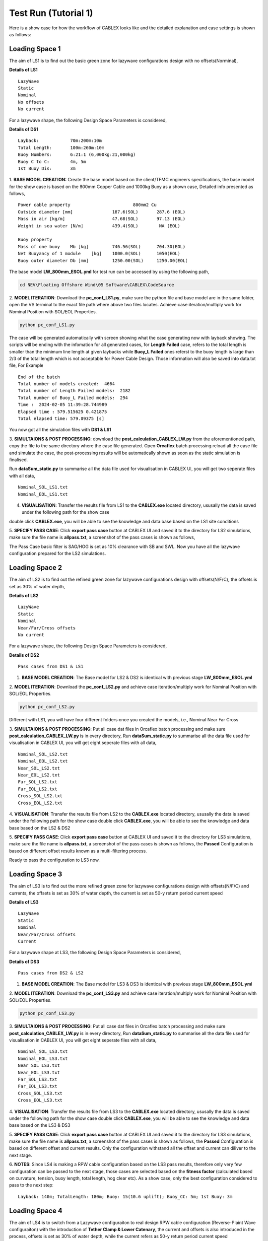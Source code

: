 Test Run (Tutorial 1)
=====================

Here is a show case for how the workflow of CABLEX looks like and the detailed explanation and 
case settings is shown as follows:

Loading Space 1
---------------

The aim of LS1 is to find out the basic green zone for lazywave configurations design with no offsets(Norminal),

**Details of LS1**
::

    LazyWave
    Static
    Nominal 
    No offsets
    No current

For a lazywave shape, the following Design Space Parameters is considered,

**Details of DS1**
::

    Layback:            70m:200m:10m
    Total Length:       100m:260m:10m
    Buoy Numbers:       6:21:1 (6,000kg:21,000kg)
    Buoy C to C:        4m, 5m
    1st Buoy Dis:       3m


1. **BASE MODEL CREATION:** Create the base model based on the client/TFMC engineers specifications, the base model 
for the show case is based on the 800mm Copper Cable and 1000kg Buoy as a shown case, Detailed info presented as follows,

::

    Power cable property 	 	        800mm2 Cu
    Outside diameter [mm]		187.6(SOL)       287.6 (EOL)
    Mass in air [kg/m]		        47.68(SOL)       97.13 (EOL)
    Weight in sea water [N/m]	        439.4(SOL)        NA (EOL)

    Buoy property
    Mass of one buoy	Mb [kg]	        746.56(SOL)      704.30(EOL)
    Net Buoyancy of 1 module	[kg]	1000.0(SOL)      1050(EOL)
    Buoy outer diameter	Db [mm]	        1250.00(SOL)     1250.00(EOL)


The base model **LW_800mm_ESOL.yml** for test run can be accessed by using the following path,

.. code-block:: bash

   cd NEV\Floating Offshore Wind\05 Software\CABLEX\CodeSource

2. **MODEL ITERATION**: Download the **pc_conf_LS1.py**, make sure the python file and base model are in the same 
folder, open the VS terminal to the exact file path where above two files locates. Achieve case iteration/multiply work 
for Nominal Position with SOL/EOL Properties.

.. code-block:: bash

    python pc_conf_LS1.py


The case will be generated automatically with screen showing what the case generating now with layback showing. The scripts will be ending with the infomation 
for all generated cases, for **Length Failed** case, refers to the total length is smaller than the minimum line length at given laybacks while 
**Buoy_L Failed** ones referst to the buoy length is large than 2/3 of the total length which is not acceptable for Power Cable Design. Those information will
also be saved into data.txt file, For Example

::

    End of the batch
    Total number of models created:  4664
    Total number of Length Failed models:  2182
    Total number of Buoy_L Failed models:  294
    Time :  2024-02-05 11:39:28.744989
    Elapsed time : 579.515625 0.421875
    Total elapsed time: 579.09375 [s]

You now got all the simulation files with **DS1 & LS1** 

3. **SIMULTAIONS & POST PROCESSING**: download the **post_calculation_CABLEX_LW.py** from the aforementioned path, copy the file to the same directory where the case file generated.
Open **Orcaflex** batch processing reload all the case file and simulate the case, the post-processing results will be automatically shown as soon as the static simulation is finalised.

Run **dataSum_static.py** to summarise all the data file used for visualisation in CABLEX UI, you will get two seperate files with all data,

::

    Nominal_SOL_LS1.txt
    Nominal_EOL_LS1.txt


4. **VISUALISATION**: Transfer the results file from LS1 to the **CABLEX.exe** located directory, ususally the data is saved under the following path for the show case

.. code-block:: bash
    cd ./Pentlandstatics

double click **CABLEX.exe**, you will be able to see the knowledge and data base based on the LS1 site conditions

5. **SPECIFY PASS CASE**: Click **export pass case** button at CABLEX UI and saved it to the directory for LS2 simulations, make sure the file name is **allpass.txt**, 
a screenshot of the pass cases is shown as follows,

.. image:: _static/passcaseLS1.jpg
   :alt: passcaseLS1
   :width: 380px
   :height: 330px
   :align: center

The Pass Case basic filter is SAG/HOG is set as 10% clearance with SB and SWL. Now you have all the lazywave configuration prepared for the LS2 simulations. 

Loading Space 2
---------------

The aim of LS2 is to find out the refined green zone for lazywave configurations design with offsets(N/F/C), the offsets is set as 30% of water depth,

**Details of LS2**
::

    LazyWave
    Static
    Nominal  
    Near/Far/Cross offsets
    No current

For a lazywave shape, the following Design Space Parameters is considered,

**Details of DS2**
::

    Pass cases from DS1 & LS1

1. **BASE MODEL CREATION**: The Base model for LS2 & DS2 is identical with previous stage **LW_800mm_ESOL.yml**

2. **MODEL ITERATION**: Download the **pc_conf_LS2.py** and achieve case iteration/multiply work 
for Nominal Position with SOL/EOL Properties.

.. code-block:: bash

    python pc_conf_LS2.py

Different with LS1, you will have four different folders once you created the models, i.e., Nominal Near Far Cross

3. **SIMULTAIONS & POST PROCESSING**: Put all case dat files in Orcaflex batch processing and make sure **post_calculation_CABLEX_LW.py** is in every
directory, Run **dataSum_static.py** to summarise all the data file used for visualisation in CABLEX UI, you will get eight seperate files with all data,

::

    Nominal_SOL_LS2.txt
    Nominal_EOL_LS2.txt
    Near_SOL_LS2.txt
    Near_EOL_LS2.txt
    Far_SOL_LS2.txt
    Far_EOL_LS2.txt
    Cross_SOL_LS2.txt
    Cross_EOL_LS2.txt


4. **VISUALISATION**: Transfer the results file from LS2 to the **CABLEX.exe** located directory, ususally the data is saved under the following path for the show case
double click **CABLEX.exe**, you will be able to see the knowledge and data base based on the LS2 & DS2

5. **SPECIFY PASS CASE**: Click **export pass case** button at CABLEX UI and saved it to the directory for LS3 simulations, make sure the file name is **allpass.txt**, 
a screenshot of the pass cases is shown as follows, the **Passed** Configuration is based on different offset results known as a multi-filtering process.

.. image:: _static/passcaseLS2.jpg
   :alt: passcaseLS2
   :width: 380px
   :height: 330px
   :align: center


Ready to pass the configuration to LS3 now.

Loading Space 3
---------------

The aim of LS3 is to find out the more refined green zone for lazywave configurations design with offsets(N/F/C) and currents, the offsets is set as 30% of water depth, 
the current is set as 50-y return period current speed

**Details of LS3**
::

    LazyWave
    Static
    Nominal  
    Near/Far/Cross offsets
    Current 

For a lazywave shape at LS3, the following Design Space Parameters is considered,

**Details of DS3**
::

    Pass cases from DS2 & LS2

1. **BASE MODEL CREATION**: The Base model for LS3 & DS3 is identical with previous stage **LW_800mm_ESOL.yml**

2. **MODEL ITERATION**: Download the **pc_conf_LS3.py** and achieve case iteration/multiply work 
for Nominal Position with SOL/EOL Properties.

.. code-block:: bash

    python pc_conf_LS3.py

3. **SIMULTAIONS & POST PROCESSING**: Put all case dat files in Orcaflex batch processing and make sure **post_calculation_CABLEX_LW.py** is in every
directory, Run **dataSum_static.py** to summarise all the data file used for visualisation in CABLEX UI, you will get eight seperate files with all data,

::

    Nominal_SOL_LS3.txt
    Nominal_EOL_LS3.txt
    Near_SOL_LS3.txt
    Near_EOL_LS3.txt
    Far_SOL_LS3.txt
    Far_EOL_LS3.txt
    Cross_SOL_LS3.txt
    Cross_EOL_LS3.txt

4. **VISUALISATION**: Transfer the results file from LS3 to the **CABLEX.exe** located directory, ususally the data is saved under the following path for the show case
double click **CABLEX.exe**, you will be able to see the knowledge and data base based on the LS3 & DS3

5. **SPECIFY PASS CASE**: Click **export pass case** button at CABLEX UI and saved it to the directory for LS3 simulations, make sure the file name is **allpass.txt**, 
a screenshot of the pass cases is shown as follows, the **Passed** Configuration is based on different offset and current results. Only the configuration withstand all the 
offset and current can diliver to the next stage.

6. **NOTES**: Since LS4 is making a RPW cable configuration based on the LS3 pass results, therefore only very few configuration can be passed to the next stage, those cases 
are selected based on the **fitness factor** (calculated based on curvature, tension, buoy length, total length, hog clear etc). As a show case, only the best configuration considered
to pass to the next step:
::

    Layback: 140m; TotalLength: 180m; Buoy: 15(10.6 uplift); Buoy_CC: 5m; 1st Buoy: 3m


Loading Space 4
---------------

The aim of LS4 is to switch from a Lazywave configuraiton to real design RPW cable configuration (Reverse-Plaint Wave configuraiton) with the introduction of 
**Tether Clamp & Lower Catenary**, the current and offsets is also introduced in the process, offsets is set as 30% of water depth, while the current refers
as 50-y return period current speed

**Details of LS4**
::

    Reverse-Plaint Wave
    Static
    Nominal  
    Near/Far/Cross offsets
    Current 

For a RPW, the following Design Space Parameters is considered,

**Details of DS3**
::

    Pass cases from DS2 & LS2

